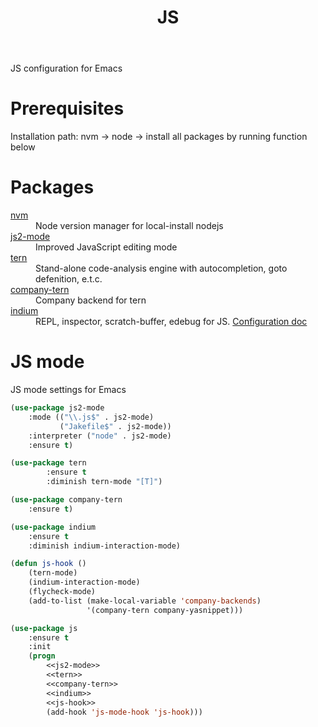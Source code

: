 #+TITLE: JS
#+OPTIONS: toc:nil num:nil ^:nil

JS configuration for Emacs

* Prerequisites

  Installation path: nvm -> node
                         -> install all packages by running function below
* Packages
  :PROPERTIES:
  :CUSTOM_ID: JS-packages
  :END:

  #+NAME: js-packages
  #+CAPTION: Packages for JS
  - [[https://github.com/creationix/nvm][nvm]] :: Node version manager for local-install nodejs
  - [[https://github.com/mooz/js2-mode][js2-mode]] :: Improved JavaScript editing mode
  - [[http://ternjs.net/doc/manual.html#emacs][tern]] :: Stand-alone code-analysis engine with autocompletion, goto defenition, e.t.c.
  - [[https://github.com/proofit404/company-tern][company-tern]] :: Company backend for tern
  - [[https://github.com/NicolasPetton/Indium][indium]] :: REPL, inspector, scratch-buffer, edebug for JS. [[https://indium.readthedocs.io/en/latest/][Configuration doc]]
* JS mode
    JS mode settings for Emacs

  #+BEGIN_SRC emacs-lisp :tangle no :noweb-ref j2-mode
    (use-package js2-mode
        :mode (("\\.js$" . js2-mode)
               ("Jakefile$" . js2-mode))
        :interpreter ("node" . js2-mode)
        :ensure t)
  #+END_SRC

  #+BEGIN_SRC emacs-lisp :tangle no :noweb-ref tern
    (use-package tern
            :ensure t
            :diminish tern-mode "[T]")
  #+END_SRC

  #+BEGIN_SRC emacs-lisp :tangle no :noweb-ref company-tern
    (use-package company-tern
        :ensure t)
  #+END_SRC

  #+BEGIN_SRC emacs-lisp :tangle no :noweb-ref company-tern
    (use-package indium
        :ensure t
        :diminish indium-interaction-mode)
  #+END_SRC

  #+BEGIN_SRC emacs-lisp :tangle no :noweb-ref js-hook
    (defun js-hook ()
        (tern-mode)
        (indium-interaction-mode)
        (flycheck-mode)
        (add-to-list (make-local-variable 'company-backends)
                     '(company-tern company-yasnippet)))
  #+END_SRC

  #+BEGIN_SRC emacs-lisp :noweb tangle
    (use-package js
        :ensure t
        :init
        (progn
            <<js2-mode>>
            <<tern>>
            <<company-tern>>
            <<indium>>
            <<js-hook>>
            (add-hook 'js-mode-hook 'js-hook)))
  #+END_SRC
